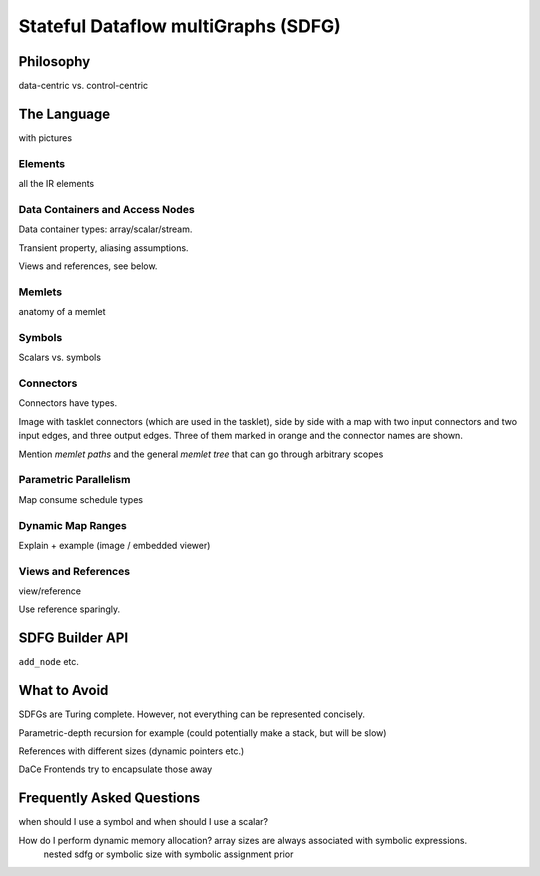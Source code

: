 .. _sdfg:

Stateful Dataflow multiGraphs (SDFG)
====================================

Philosophy
----------

data-centric vs. control-centric


The Language
------------

with pictures


Elements
~~~~~~~~

all the IR elements


Data Containers and Access Nodes
~~~~~~~~~~~~~~~~~~~~~~~~~~~~~~~~

Data container types: array/scalar/stream.

Transient property, aliasing assumptions.

Views and references, see below.


Memlets
~~~~~~~

anatomy of a memlet


Symbols
~~~~~~~~
Scalars vs. symbols


Connectors
~~~~~~~~~~

Connectors have types.

Image with tasklet connectors (which are used in the tasklet), side by side with a map with two input connectors
and two input edges, and three output edges. Three of them marked in orange and the connector names are shown. 

Mention *memlet paths* and the general *memlet tree* that can go through arbitrary scopes


Parametric Parallelism
~~~~~~~~~~~~~~~~~~~~~~

Map consume
schedule types


Dynamic Map Ranges
~~~~~~~~~~~~~~~~~~~

Explain + example (image / embedded viewer)


Views and References
~~~~~~~~~~~~~~~~~~~~
view/reference

Use reference sparingly.


SDFG Builder API
----------------

``add_node`` etc.


What to Avoid
-------------

SDFGs are Turing complete. However, not everything can be represented concisely.

Parametric-depth recursion for example (could potentially make a stack, but will be slow)

References with different sizes (dynamic pointers etc.)

DaCe Frontends try to encapsulate those away


Frequently Asked Questions
--------------------------


when should I use a symbol and when should I use a scalar?

How do I perform dynamic memory allocation? array sizes are always associated with symbolic expressions.
 nested sdfg or symbolic size with symbolic assignment prior

